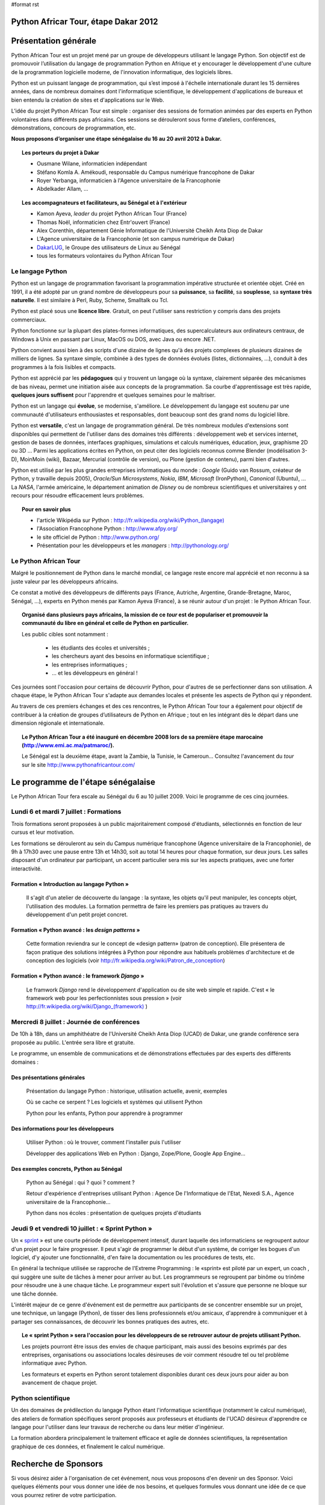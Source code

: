 #format rst

Python Africar Tour, étape Dakar 2012
=====================================

Présentation générale
=====================

Python African Tour est un projet mené par un groupe de développeurs utilisant
le langage Python. Son objectif est de promouvoir l’utilisation du langage de
programmation Python en Afrique et y encourager le développement d'une culture
de la programmation logicielle moderne, de l'innovation informatique, des
logiciels libres.

Python est un puissant langage de programmation, qui s’est imposé à l'échelle
internationale durant les 15 dernières années, dans de nombreux domaines dont
l'informatique scientifique, le développement d'applications de bureaux et bien
entendu la création de sites et d'applications sur le Web.

L’idée du projet Python African Tour est simple : organiser des sessions de
formation animées par des experts en Python volontaires dans différents pays
africains. Ces sessions se dérouleront sous forme d’ateliers, conférences,
démonstrations, concours de programmation, etc.

**Nous proposons d’organiser une étape sénégalaise du 16 au 20 avril 2012 à
Dakar.**

.. topic:: Les porteurs du projet à Dakar

   * Ousmane Wilane, informaticien indépendant
   * Stéfano Komla A. Amékoudi, responsable du Campus numérique francophone de Dakar
   * Royer Yerbanga, informaticien à l'Agence universitaire de la Francophonie
   * Abdelkader Allam, ...

.. topic:: Les accompagnateurs et facilitateurs, au Sénégal et à l'extérieur

   * Kamon Ayeva, *leader* du projet Python African Tour (France)
   * Thomas Noël, informaticien chez Entr'ouvert (France)
   * Alex Corenthin, département Génie Informatique de l'Université Cheikh Anta Diop de Dakar
   * L'Agence universitaire de la Francophonie (et son campus numérique de Dakar)
   * `DakarLUG <http://dakarlug.org>`_, le Groupe des utilisateurs de Linux au Sénégal
   * tous les formateurs volontaires du Python African Tour

.. * Ibrahima Niang, directeur du Centre de Calcul de l'UCAD
.. * Nexedi S.A. (projet ERP5)
.. * Agence De l'Informatique de l'Etat du Sénégal (ADIE)
.. * PloneGov Belgique


Le langage Python
-----------------

.. topic:: Le paragraphe suivant décrit les raisons **techniques** du
   choix du langage Python. Pour le lecteur non spécialiste, on peut
    résumer ce choix de façon suivante : Python est un langage rapide à
    apprendre et pratique d'utilisation, qui est utilisé dans des domaines
    d'applications extrêmement variés. Son utilisation est très répandue dans
    le milieu de l'entreprise comme académique, et malgré sa matûrité le
    langage bénéficie encore d'une forte dynamique de croissance.

Python est un langage de programmation favorisant la programmation impérative
structurée et orientée objet. Créé en 1991, il a été adopté par un grand nombre
de développeurs pour sa **puissance**, sa **facilité**, sa **souplesse**, sa
**syntaxe très naturelle**. Il est similaire à Perl, Ruby, Scheme, Smalltalk ou
Tcl. 

Python est placé sous une **licence libre**. Gratuit, on peut l'utiliser sans
restriction y compris dans des projets commerciaux.

Python fonctionne sur la plupart des plates-formes informatiques, des
supercalculateurs aux ordinateurs centraux, de Windows à Unix en passant par
Linux, MacOS ou DOS, avec Java ou encore .NET.

Python convient aussi bien à des scripts d'une dizaine de lignes qu'à des
projets complexes de plusieurs dizaines de milliers de lignes. Sa syntaxe
simple, combinée à des types de données évolués (listes, dictionnaires, ...),
conduit à des programmes à la fois lisibles et compacts.

Python est apprécié par les **pédagogues** qui y trouvent un langage où la
syntaxe, clairement séparée des mécanismes de bas niveau, permet une initiation
aisée aux concepts de la programmation. Sa courbe d'apprentissage est très
rapide, **quelques jours suffisent** pour l'apprendre et quelques semaines pour
le maîtriser.

Python est un langage qui **évolue**, se modernise, s'améliore. Le
développement du langage est soutenu par une communauté d'utilisateurs
enthousiastes et responsables, dont beaucoup sont des grand noms du logiciel
libre.

Python est **versatile**, c'est un langage de programmation général. De
très nombreux modules d'extensions sont disponibles qui permettent de
l'utiliser dans des domaines très différents : développement web et
services internet, gestion de bases de données, interfaces graphiques,
simulations et calculs numériques, éducation, jeux, graphisme 2D ou 3D
... Parmi les applications écrites en Python, on peut citer des logiciels
reconnus comme Blender (modélisation 3-D), MoinMoin (wiki), Bazaar,
Mercurial (contrôle de version), ou Plone (gestion de contenu), parmi
bien d'autres. 

Python est utilisé par les plus grandes entreprises informatiques du monde :
*Google* (Guido van Rossum, créateur de Python, y travaille depuis 2005),
*Oracle/Sun Microsystems*, *Nokia*, *IBM*, *Microsoft*
(IronPython), *Canonical* (Ubuntu), ... La *NASA*, l'armée américaine, le
département animation de *Disney* ou de nombreux scientifiques et
universitaires y ont recours pour résoudre efficacement leurs problèmes.

.. topic:: Pour en savoir plus

   * l'article Wikipédia sur Python : `<http://fr.wikipedia.org/wiki/Python_(langage)>`_
   * l'Association Francophone Python : http://www.afpy.org/
   * le site officiel de Python : http://www.python.org/
   * Présentation pour les développeurs et les *managers* : http://pythonology.org/

Le Python African Tour
----------------------

Malgré le positionnement de Python dans le marché mondial, ce langage reste
encore mal apprécié et non reconnu à sa juste valeur par les développeurs
africains.

Ce constat a motivé des développeurs de différents pays (France, Autriche,
Argentine, Grande-Bretagne, Maroc, Sénégal, ...), experts en Python menés par
Kamon Ayeva (France), à se réunir autour d'un projet : le Python African Tour.

.. topic:: Organisé dans plusieurs pays africains, la mission de ce *tour*
   est de populariser et promouvoir la communauté du libre en général et celle
   de Python en particulier.

   Les public cibles sont notamment :

    * les étudiants des écoles et universités ;
    * les chercheurs ayant des besoins en informatique scientifique ;
    * les entreprises informatiques ;
    * ... et les développeurs en général !

Ces journées sont l'occasion pour certains de découvrir Python, pour d'autres
de se perfectionner dans son utilisation. A chaque étape, le Python African
Tour s'adapte aux demandes locales et présente les aspects de Python qui y
répondent.

Au travers de ces premiers échanges et des ces rencontres, le Python African
Tour tour a également pour objectif de contribuer à la création de groupes
d’utilisateurs de Python en Afrique ; tout en les intégrant dès le départ dans
une dimension régionale et internationale.


.. topic:: Le Python African Tour a été inauguré en décembre 2008 lors de sa
   première étape marocaine (`<http://www.emi.ac.ma/patmaroc/>`_).

   Le Sénégal est la deuxième étape, avant la Zambie, la Tunisie, le
   Cameroun... Consultez l'avancement du *tour* sur le site
   http://www.pythonafricantour.com/


Le programme de l'étape sénégalaise
===================================

Le Python African Tour fera escale au Sénégal du 6 au 10 juillet 2009. Voici le
programme de ces cinq journées.

Lundi 6 et mardi 7 juillet : **Formations**
-------------------------------------------

Trois formations seront proposées à un public majoritairement composé
d'étudiants, sélectionnés en fonction de leur cursus et leur motivation.

Les formations se dérouleront au sein du Campus numérique francophone (Agence
universitaire de la Francophonie), de 9h à 17h30 avec une pause entre 13h et
14h30, soit au total 14 heures pour chaque formation, sur deux jours. Les
salles disposant d'un ordinateur par participant, un accent particulier sera
mis sur les aspects pratiques, avec une forter interactivité.

Formation « Introduction au langage Python »
````````````````````````````````````````````

 Il s'agit d'un atelier de découverte du langage : la syntaxe, les objets qu'il
 peut manipuler, les concepts objet, l'utilisation des modules. La formation
 permettra de faire les premiers pas pratiques au travers du développement
 d'un petit projet concret.

Formation « Python avancé : les *design patterns* »
```````````````````````````````````````````````````

 Cette formation reviendra sur le concept de «design pattern» (patron de
 conception).  Elle présentera de façon pratique des solutions intégrées à
 Python pour répondre aux habituels problèmes d'architecture et de conception
 des logiciels (voir http://fr.wikipedia.org/wiki/Patron_de_conception)

Formation « Python avancé : le framework *Django* »
```````````````````````````````````````````````````

 Le framwork *Django* rend le développement d'application ou de site web simple
 et rapide. C'est « le framework web pour les perfectionnistes sous pression » (voir
 `<http://fr.wikipedia.org/wiki/Django_(framework)>`_ )

Mercredi 8 juillet : **Journée de conférences**
-----------------------------------------------

De 10h à 18h, dans un amphithéatre de l'Université Cheikh Anta Diop (UCAD) de
Dakar, une grande conférence sera proposée au public. L'entrée sera libre et
gratuite.

Le programme, un ensemble de communications et de démonstrations effectuées par
des experts des différents domaines :

Des présentations générales
```````````````````````````

 Présentation du langage Python : historique, utilisation actuelle, avenir, exemples

 Où se cache ce serpent ? Les logiciels et systèmes qui utilisent Python

 Python pour les enfants, Python pour apprendre à programmer

Des informations pour les développeurs
``````````````````````````````````````

 Utiliser Python : où le trouver, comment l'installer puis l'utiliser

 Développer des applications Web en Python : Django, Zope/Plone, Google App Engine...

Des exemples concrets, Python au Sénégal
`````````````````````````````````````````

 Python au Sénégal : qui ? quoi ? comment ?

 Retour d'expérience d'entreprises utilisant Python : Agence De l'Informatique
 de l'Etat, Nexedi S.A., Agence universitaire de la Francophonie...

 Python dans nos écoles : présentation de quelques projets d'étudiants

.. à compléter/modifier...

Jeudi 9 et vendredi 10 juillet : **« Sprint Python »**
------------------------------------------------------

Un « `sprint <http://en.wikipedia.org/wiki/Hackathon#Sprints>`_ » est une courte
période de développement intensif, durant laquelle des informaticiens se
regroupent autour d'un projet pour le faire progresser.  Il peut s'agir de
programmer le début d'un système, de corriger les bogues d'un logiciel, d'y
ajouter une fonctionnalité, d'en faire la documentation ou les procédures de
tests, etc.

En général la technique utilisée se rapproche de l'Extreme Programming : le
«sprint» est piloté par un expert, un coach , qui suggère une suite de tâches à
mener pour arriver au but. Les programmeurs se regroupent par binôme ou trinôme
pour résoudre une à une chaque tâche. Le programmeur expert suit l'évolution et
s'assure que personne ne bloque sur une tâche donnée.

L'intérêt majeur de ce genre d'événement est de permettre aux participants de
se concentrer ensemble sur un projet, une technique, un langage (Python), de
tisser des liens professionnels et/ou amicaux, d'apprendre à communiquer et à
partager ses connaissances, de découvrir les bonnes pratiques des autres, etc.

.. topic:: Le « sprint Python » sera l'occasion pour les développeurs de
   se retrouver autour de projets utilisant Python.

   Les projets pourront être issus des envies de chaque participant, mais
   aussi des besoins exprimés par des entreprises, organisations ou associations
   locales désireuses de voir comment résoudre tel ou tel problème informatique
   avec Python.

   Les formateurs et experts en Python seront totalement disponibles durant ces
   deux jours pour aider au bon avancement de chaque projet.

Python scientifique
-------------------

Un des domaines de prédilection du langage Python étant l'informatique
scientifique (notamment le calcul numérique), des ateliers de formation
spécifiques seront proposés aux professeurs et étudiants de l'UCAD désireux
d'apprendre ce langage pour l'utiliser dans leur travaux de recherche ou
dans leur métier d'ingénieur. 

La formation abordera principalement le traitement efficace et agile de
données scientifiques, la représentation graphique de ces données, et
finalement le calcul numérique.

Recherche de Sponsors
=====================

Si vous désirez aider à l'organisation de cet événement, nous vous proposons
d'en devenir un des Sponsor.  Voici quelques éléments pour vous donner une idée
de nos besoins, et quelques formules vous donnant une idée de ce que vous
pourrez retirer de votre participation.


Ce qui est déjà acquis
----------------------

 **Locaux et équipements informatique** : le Campus numérique francophone de
 l'Agence universitaire de la Francophonie dispose de 3 grands espaces de
 formation déjà équipés et fonctionnels. Un auditorium de 60 places permet de regrouper tous les participants
 (scéance d'ouverture des formation). Un grand couloir simplifie les échanges entre
 participant lors des pauses et du *sprint*.

 **Conférence** : un des grands amphithéatres de l'ESP ou de l'UCAD pourra être
 utilisé. Disposant pour la plupart de centaines de place, ils sont suffisament
 grands pour accueillir le public ciblé.

 **Volontaires pour l'organisation** : les mêmbres du DakarLUG et du Club Synapse (ESP)
 sont disponibles pour fluidifier les déplacements, guider les personnes et proposer
 une assistance technique lors de l'évenement.

 **De grands experts Python** sont volontaires et disponibles pour assurer les
 formations et encadrer le *sprint* : Kamon Ayeva (Python, Plone -- France),
 Emmanuelle Gouillart (Python scientifique -- France), Ousmane Wilane (Python,
 Django -- Sénégal). Plusieurs autres personnes connaissant et utilisant bien
 Python pourront les assister lors des formations (Serghei Mihai, Thomas Noël)
 
 Nous avons déjà une solution d'hébergement pour les formateurs extérieurs
 (proche du lieu de l'événement, tarifs abordables)
 

Budget prévisionnel
-------------------

.. table::

   =======================================  ========  =============  ==========
   Description                              Quantité  Prix unitaire  Total
   =======================================  ========  =============  ==========
   Trois billets d'avion Paris/Dakar/Paris         3         1100 €  3300 €
   Hébergement (nuits d'hotel)                   7*3           30 €   630 €
   Repas des animateurs                          7*3           10 €   210 €
   Affiches et banderolles                                    150 €   150 €
   T-shirts                                       60            5 €   300 €
   **Total**                                                         **4590 €**
   =======================================  ========  =============  ==========



Formules de Sponsoring
----------------------

.. topic:: Sponsor «Platine» : 1500 €

 * Logo sur les affiches, les banderolles, les T-shirt
 * Large bannière sur le site web
 * Possibilité de poser ses affiches + plaquettes + produits dans les locaux de l'événement
 * Présentation de l'entreprise ou l'organisation lors de la conférence

.. topic:: Sponsor «Or» : 1000 €

 * Logo sur les affiches, les banderolles
 * Logo sur le site Web
 * Possibilité de poser ses affiches dans les locaux de l'événement

.. topic:: Sponsor «Sprint» : 500 €

 * Permet de proposer un projet à développer lors du sprint (2 jours), projet suivi par les formateurs experts
 * Logo sur les affiches
 * Bouton sur la page sprint du site Web

Toute autre formule est possible (achat direct de billet d'avion, autre aide
directe en matériel, autre montant, etc.) : merci de nous contacter afin de
trouver un terrain d'entente.

----

Nous vous remercions par avance de l'intérêt que vous portez à notre projet, au
langage Python et au développement d'une culture de l'innovation en
informatique au Sénégal.
